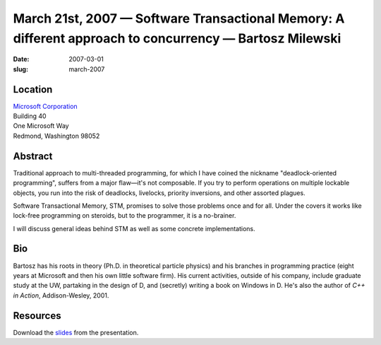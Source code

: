 March 21st, 2007 — Software Transactional Memory: A different approach to concurrency — Bartosz Milewski
########################################################################################################

:date: 2007-03-01
:slug: march-2007

Location
~~~~~~~~

| `Microsoft Corporation <http://www.microsoft.com>`_
| Building 40
| One Microsoft Way
| Redmond, Washington 98052

Abstract
~~~~~~~~

Traditional approach to multi-threaded programming,
for which I have coined the nickname "deadlock-oriented programming",
suffers from a major flaw—it's not composable.
If you try to perform operations on multiple lockable objects,
you run into the risk of deadlocks, livelocks,
priority inversions, and other assorted plagues.

Software Transactional Memory, STM, promises to solve those problems
once and for all.
Under the covers it works like lock-free programming on steroids,
but to the programmer, it is a no-brainer.

I will discuss general ideas behind STM as well as some concrete implementations.

Bio
~~~

Bartosz has his roots in theory
(Ph.D. in theoretical particle physics)
and his branches in programming practice
(eight years at Microsoft and then his own little software firm).
His current activities, outside of his company,
include graduate study at the UW,
partaking in the design of D,
and (secretly) writing a book on Windows in D.
He's also the author of *C++ in Action*, Addison-Wesley, 2001.

Resources
~~~~~~~~~

Download the `slides </static/talks/2007/Bartosz/index.html>`_ from the presentation.
